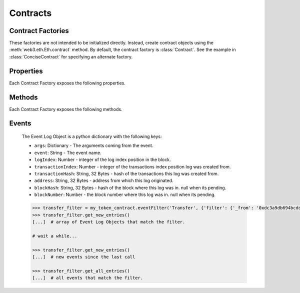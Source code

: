 Contracts
=========

.. py:module:: web3.contract


Contract Factories
------------------

These factories are not intended to be initialized directly.
Instead, create contract objects using the :meth:`web3.eth.Eth.contract`
method. By default, the contract factory is :class:`Contract`. See the
example in :class:`ConciseContract` for specifying an alternate factory.

.. py:class:: Contract(address)

    Contract provides a default interface for deploying and interacting with
    Ethereum smart contracts.

    The address parameter can be a hex address or an ENS name, like ``mycontract.eth``.

.. py:class:: ConciseContract(Contract())

    This variation of :class:`Contract` is designed for more succinct read access,
    without making write access more wordy. This comes at a cost of losing
    access to features like ``deploy()`` and properties like ``address``. It is
    recommended to use the classic ``Contract`` for those use cases.

    Create this type of contract with:


    .. code-block:: python

        >>> concise = w3.eth.contract(..., ContractFactoryClass=ConciseContract)


    This variation invokes all methods as a call, so if the classic contract had a method like
    ``contract.functions.owner().call()``, you could call it with ``concise.owner()`` instead.

    For access to send a transaction or estimate gas, you can add a keyword argument like so:


    .. code-block:: python

        >>> concise.withdraw(amount, transact={'from': eth.accounts[1], 'gas': 100000, ...})

        >>>  # which is equivalent to this transaction in the classic contract:

        >>> contract.functions.withdraw(amount).transact({'from': eth.accounts[1], 'gas': 100000, ...})


Properties
----------

Each Contract Factory exposes the following properties.


.. py:attribute:: Contract.address

    The hexadecimal encoded 20-byte address of the contract, or an ENS name.
    May be ``None`` if not provided during factory creation.


.. py:attribute:: Contract.abi

    The contract ABI array.


.. py:attribute:: Contract.bytecode

    The contract bytecode string.  May be ``None`` if not provided during
    factory creation.


.. py:attribute:: Contract.bytecode_runtime

    The runtime part of the contract bytecode string.  May be ``None`` if not
    provided during factory creation.


Methods
-------

Each Contract Factory exposes the following methods.


.. py:classmethod:: Contract.deploy(transaction=None, args=None)

    Construct and send a transaction to deploy the contract.

    If provided ``transaction`` should be a dictionary conforming to the
    ``web3.eth.sendTransaction(transaction)`` method.  This value may not
    contain the keys ``data`` or ``to``.

    If the contract takes constructor arguments they should be provided as a
    list via the ``args`` parameter.

    If any of the ``args`` specified in the ABI are an ``address`` type, they
    will accept ENS names.

    If a ``gas`` value is not provided, then the ``gas`` value for the
    deployment transaction will be created using the ``web3.eth.estimateGas()``
    method.

    Returns the transaction hash for the deploy transaction.

.. py:classmethod:: Contract.deploy_data(args=None)

    Construct and return the contract bytecode data.

    If the contract takes constructor arguments they should be provided as a
    list via the ``args`` parameter.

    If any of the ``args`` specified in the ABI are an ``address`` type, they
    will accept ENS names.

    Returns the bytecode data to deploy the contract using the signTransaction method.

        >>> token_contract.deploy_data(web3.eth.accounts[1], 12345)
        0x6060604052341561000f57600080fd5b604080519081016040528.....
        >>> transaction = {
        'to': '',
        'value': 0,
        'gas': 2000000,
        'gasPrice': w3.eth.gasPrice,
        'nonce': w3.eth.getTransactionCount(w3.eth.coinbase),
        'chainId': None
        }
        >>> key = '0x4c0883a69102937d6231471b5dbb6204fe5129617082792ae468d01a3f362318'
        >>> signed = w3.eth.account.signTransaction(transaction, key)
        {'hash': HexBytes('0x6893a6ee8df79b0f5d64a180cd1ef35d030f3e296a5361cf04d02ce720d32ec5'),
         'r': HexBytes('0x09ebb6ca057a0535d6186462bc0b465b561c94a295bdb0621fc19208ab149a9c'),
         'rawTransaction': HexBytes('0xf86a8086d55698372431831e848094f0109fc8df283027b6285cc889f5aa624eac1f55843b9aca008025a009ebb6ca057a0535d6186462bc0b465b561c94a295bdb0621fc19208ab149a9ca0440ffd775ce91a833ab410777204d5341a6f9fa91216a6f3ee2c051fea6a0428'),
         's': HexBytes('0x440ffd775ce91a833ab410777204d5341a6f9fa91216a6f3ee2c051fea6a0428'),
         'v': 37}
        >>> raw_tx_hex = Web3.toHex(signed.rawTransaction)
        >>> w3.eth.sendRawTransaction(raw_tx_hex)



.. py:method:: Contract.functions.myMethod(*args, **kwargs).transact(transaction)

    Execute the specified function by sending a new public transaction.  

    This is executed in two steps.
    
    The first portion of this function call ``transact(transaction)`` takes a
    single parameter which should be a python dictionary conforming to
    the same format as the ``web3.eth.sendTransaction(transaction)`` method.
    This dictionary may not contain the keys ``data`` or ``to``.

    The second portion of the function call ``myMethod(*args, **kwargs)``
    selects the appropriate contract function based on the name and provided
    argument.  Arguments can be provided as positional arguments, keyword
    arguments, or a mix of the two.

    If any of the ``args`` or ``kwargs`` specified in the ABI are an ``address`` type, they
    will accept ENS names.

    If a ``gas`` value is not provided, then the ``gas`` value for the
    method transaction will be created using the ``web3.eth.estimateGas()``
    method.

    Returns the transaction hash.

    .. code-block:: python

        >>> token_contract.functions.transfer(web3.eth.accounts[1], 12345).transact()
        "0x4e3a3754410177e6937ef1f84bba68ea139e8d1a2258c5f85db9f1cd715a1bdd"


.. py:method:: Contract.functions.myMethod(*args, **kwargs).call(transaction)

    Call a contract function, executing the transaction locally using the
    ``eth_call`` API.  This will not create a new public transaction.

    This method behaves the same as the :py:meth:`Contract.transact` method,
    with transaction details being passed into the first portion of the
    function call, and function arguments being passed into the second portion.

    Returns the return value of the executed function.

    .. code-block:: python

        >>> my_contract.functions.multiply7(3).call()
        21
        >>> token_contract.functions.myBalance().call({'from': web3.eth.coinbase})
        12345  # the token balance for `web3.eth.coinbase`
        >>> token_contract.functions.myBalance().call({'from': web3.eth.accounts[1]})
        54321  # the token balance for the account `web3.eth.accounts[1]`


.. py:method:: Contract.functions.myMethod(*args, **kwargs).estimateGas(transaction)

    Call a contract function, executing the transaction locally using the
    ``eth_call`` API.  This will not create a new public transaction.

    This method behaves the same as the :py:meth:`Contract.transact` method,
    with transaction details being passed into the first portion of the
    function call, and function arguments being passed into the second portion.

    Returns the amount of gas consumed which can be used as a gas estimate for
    executing this transaction publicly.

    .. code-block:: python

        >>> my_contract.estimateGas().multiply7(3)
        42650

.. py:method:: Contract.functions.myMethod(*args, **kwargs).buildTransaction(transaction)

    Builds a transaction dictionary based on the contract function call specified. 

    This method behaves the same as the :py:meth:`Contract.transact` method,
    with transaction details being passed into the first portion of the
    function call, and function arguments being passed into the second portion.

    .. note::
        `nonce` is not returned as part of the transaction dictionary unless it is 
        specified in the first portion of the function call:

        .. code-block:: python

            >>> math_contract.functions.increment(5).buildTransaction({'nonce': 10})

        You may use :meth:`~web3.eth.Eth.getTransactionCount` to get the current nonce
        for an account. Therefore a shortcut for producing a transaction dictionary with 
        nonce included looks like:

        .. code-block:: python

            >>> math_contract.functions.increment(5).buildTransaction({'nonce': web3.eth.getTransactionCount('0xF5...')})

    Returns a transaction dictionary. This transaction dictionary can then be sent using 
    :meth:`~web3.eth.Eth.sendTransaction`. 
    
    Additionally, the dictionary may be used for offline transaction signing using 
    :meth:`~web3.eth.account.Account.signTransaction`.

    .. code-block:: python

        >>> math_contract.functions.increment(5).buildTransaction({'gasPrice': 21000000000})
        {
            'to': '0x6Bc272FCFcf89C14cebFC57B8f1543F5137F97dE',
            'data': '0x7cf5dab00000000000000000000000000000000000000000000000000000000000000005',
            'value': 0, 
            'gas': 43242, 
            'gasPrice': 21000000000, 
            'chainId': 1
        }

Events
------

.. py:classmethod:: Contract.eventFilter(event_name, filter_params=None)

    Creates a new :py:class:`web3.utils.filters.LogFilter` instance.

    The ``event_name`` parameter should be the name of the contract event you
    want to filter on.

    If provided,  ``filter_params`` should be a dictionary specifying
    additional filters for log entries.  The following keys are supported.

    * ``filter``: ``dictionary`` - (optional) Dictionary keys should be
      argument names for the Event arguments.  Dictionary values should be the
      value you want to filter on, or a list of values to be filtered on.
      Lists of values will match log entries who's argument matches any value
      in the list.
    * ``fromBlock``: ``integer/tag`` - (optional, default: "latest") Integer
      block number, or "latest" for the last mined block or "pending",
      "earliest" for not yet mined transactions.
    * ``toBlock``: ``integer/tag`` - (optional, default: "latest") Integer
      block number, or "latest" for the last mined block or "pending",
      "earliest" for not yet mined transactions.
    * ``address``: ``string`` or list of ``strings``, each 20 Bytes -
      (optional) Contract address or a list of addresses from which logs should
      originate.
    * ``topics``: list of 32 byte ``strings`` or ``null`` - (optional) Array of
      topics that should be used for filtering.  Topics are order-dependent.
      This parameter can also be a list of topic lists in which case filtering
      will match any of the provided topic arrays.

    The event topic for the event specified by ``event_name`` will be added to
    the ``filter_params['topics']`` list.

    If the :py:attr:`Contract.address` attribute for this contract is
    non-null, the contract address will be added to the ``filter_params``.

.. _event-log-object:

    The Event Log Object is a python dictionary with the following keys:

    * ``args``: Dictionary - The arguments coming from the event.
    * ``event``: String - The event name.
    * ``logIndex``: Number - integer of the log index position in the block.
    * ``transactionIndex``: Number - integer of the transactions index position
      log was created from.
    * ``transactionHash``: String, 32 Bytes - hash of the transactions this log
      was created from.
    * ``address``: String, 32 Bytes - address from which this log originated.
    * ``blockHash``: String, 32 Bytes - hash of the block where this log was
      in. null when its pending.
    * ``blockNumber``: Number - the block number where this log was in. null
      when its pending.


    .. code-block:: python

        >>> transfer_filter = my_token_contract.eventFilter('Transfer', {'filter': {'_from': '0xdc3a9db694bcdd55ebae4a89b22ac6d12b3f0c24'}})
        >>> transfer_filter.get_new_entries()
        [...]  # array of Event Log Objects that match the filter.

        # wait a while...

        >>> transfer_filter.get_new_entries()
        [...]  # new events since the last call

        >>> transfer_filter.get_all_entries()
        [...]  # all events that match the filter.

.. py:method:: Contract.events.myEvent(*args, **kwargs).processReceipt(transaction_receipt)

   Returns a tuple of :ref:`Event Log Objects <event-log-object>`, emitted from the event (e.g. ``myEvent``), 
   with decoded ouput.

   .. code-block:: python

       >>> tx_hash = contract.functions.myFunction(12345).transact({'to':contract_address})
       >>> tx_receipt = w3.eth.getTransactionReceipt(tx_hash)
       >>> rich_logs = contract.events.myEvent().processReceipt(tx_receipt)
       >>> rich_logs[0]['args']
       {'myArg': 12345}
